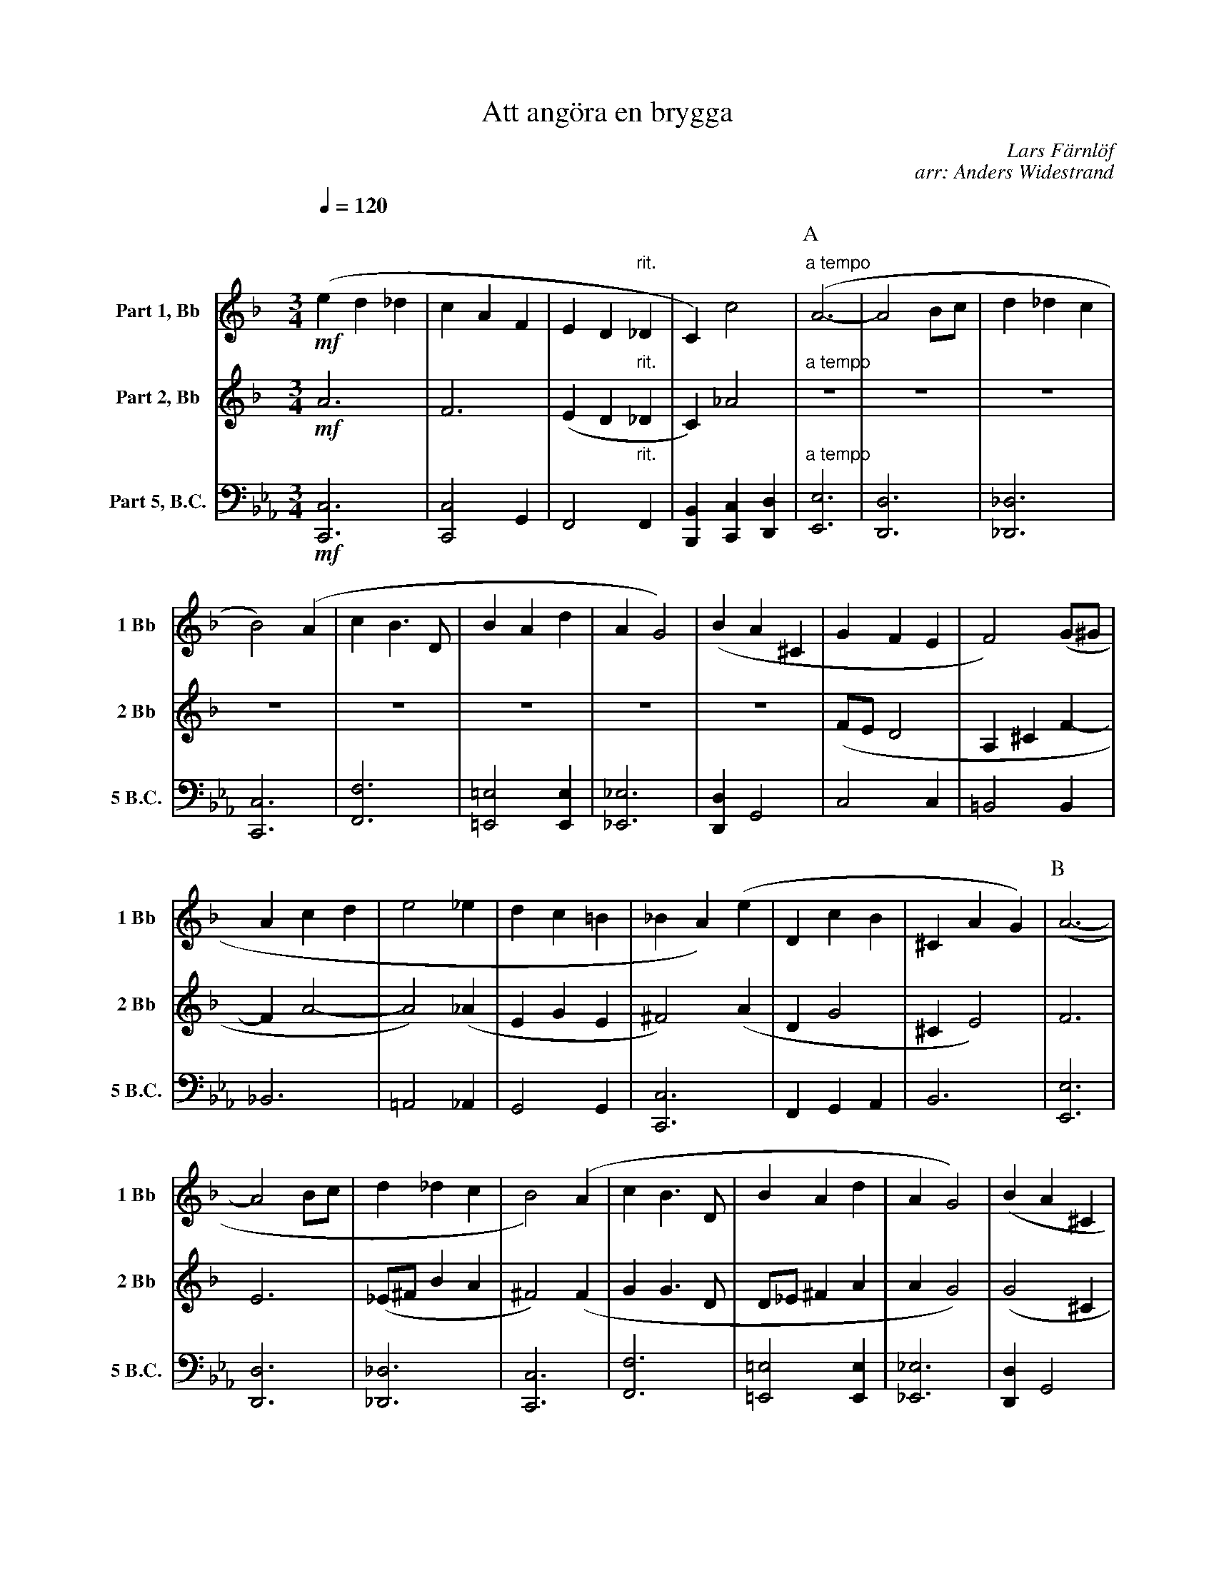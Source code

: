 X:1
T:Att angöra en brygga
C:Lars Färnlöf
C:arr: Anders Widestrand
K:F
Q:1/4=120
M:3/4
V:1 name="Part 1, Bb" snm="1 Bb"
L:1/4
%%MIDI transpose -2
!mf!(e d _d | c A F | E D "rit."_D | C) c2 | [P:A]"a tempo" (A3- | A2 B/c/ | d _d c | 
B2) (A | c B3/2 D/ | B A d | A G2) | (B A ^C | G F E |  F2) (G/^G/ | 
A c d | e2 _e | d c =B | _B A) (e | D c B | ^C A G) | [P:B] (A3- | 
A2 B/c/ | d _d c | B2) (A | c B3/2 D/ | B A d | A G2) | (B A ^C | 
G F E | F2) (G/^G/ | A c d | e2 _e | d c B | A2 _A | G2 F-) |
F/E/ (F ^G) |: [P:C][K:C] A3- | A3 | A3- | A3 | A3/4c/4- c2 | A3/4c/4- c2 |  
A3/4c/4- c2 |[1 A3/4c/4- c2 :|[2 (A c ^c) || [P:D][K:F] (e d _d | c A F | E D "rit."_D | C) c2 | 
[P:E]"a tempo" (A3- | A2 B/c/ | d _d c | B2) (A | c B3/2 D/ | B A d | A G2) |
(B A ^C | G F E |  F2) (G/^G/ | A c d | e2 _e | d c "rit."B | A2) (_A | G2 F-) | !fermata!F3 |]
V:2 name="Part 2, Bb" snm="2 Bb"
M:3/4
L:1/4
%%MIDI transpose -2
!mf!A3 | F3 | (E D "rit."_D | C) _A2 | [P:A]"a tempo" z3 | z3 | z3 |
z3 | z3 | z3 | z3 | z3 | (F/E/ D2 | A, ^C F- | 
F A2- | A2) (_A | E G E | ^F2) (A | D G2 | ^C E2) | [P:B] F3 | 
E3 | (_E/^F/ B A | ^F2) (F | G G3/2 D/ | D/_E/ ^F A | A G2) | (G2 ^C | 
F/E/ D2 | ^C2) (F- | F A2- | A2 _A | G A _G | F2 E | D E F-) | F/E/ (D F) 
[P:C][K:C] |: E3 | F3 | ^F3 | =F3 | E3 | F3 | ^F3 |[1 =F3 :|[2 (G E G) ||[P:D][K:F] A3 | F3 | (E D "rit."_D | 
C) _A2 | [P:E]"a tempo" F3 | E3 | (_E/^F/ B A | ^F2) (F | G G3/2 D/ | 
D/_E/ ^F A | A G2) | (G2 ^C | F/E/ D2 | ^C2) (F- | F A2- | A2 _A | G A "rit."_G | F2) (E | D E F-) | !fermata!F3 |]
V:8 name="Part 5, B.C." snm="5 B.C."
L:1/4
M:3/4
K:Eb clef=bass
%%MIDI transpose 0
!mf! [C,C,,]3 | [C,C,,]2 G,, | F,,2 "rit."F,, | [B,,B,,,] [C,C,,] [D,D,,] | [P:A]"a tempo" [E,E,,]3 | [D,D,,]3 | [_D,_D,,]3 | 
[C,C,,]3 | [F,F,,]3 | [=E,=E,,]2 [E,E,,] | [_E,_E,,]3 | [D,D,,] G,,2 | C,2 C, | =B,,2 B,, | 
_B,,3 | =A,,2 _A,, | G,,2 G,, | [C,C,,]3 | F,, G,, A,, | B,,3 | [P:B] [E,E,,]3 | [D,D,,]3 | [_D,_D,,]3 | [C,C,,]3 | [F,F,,]3 | [=E,=E,,]2 [E,E,,] | [_E,_E,,]3 | [D,D,,] G,,2 | 
C,2 (D,/C,/) | =B,,2 B,, | _B,,3 | =A,,2 _A,, | G,,2 [C,C,,] | F,,2 [B,,B,,,] | [E,E,,]3 | 
[=A,,=A,,,]2 [D,D,,] |: [P:C][K:Bb] G,,2 G,, | G,,3 | G,,2 G,, | G,,3 | G,,2 G,, | G,,3 | 
G,,2 G,, |[1 G,,3 :|[2 G,,3 || [K:Eb][P:D] [C,C,,]3 | [C,C,,]2 G,, | F,,2 "rit."F,, | [B,,B,,,] [C,C,,] [D,D,,] | 
[P:E]"a tempo" [E,E,,]3 | [D,D,,]3 | [_D,_D,,]3 | [C,C,,]3 | [F,F,,]3 | [=E,=E,,]2 [E,E,,] | [_E,_E,,]3 | [D,D,,] G,,2 | 
C,2 (D,/C,/) | =B,,2 B,, | _B,,3 | =A,,2 _A,, | G,,2 "rit."[C,C,,] | [F,F,,]2 [B,,B,,,] | [E,E,,]2 [E,E,,]- | !fermata![E,E,,]3 |] 
